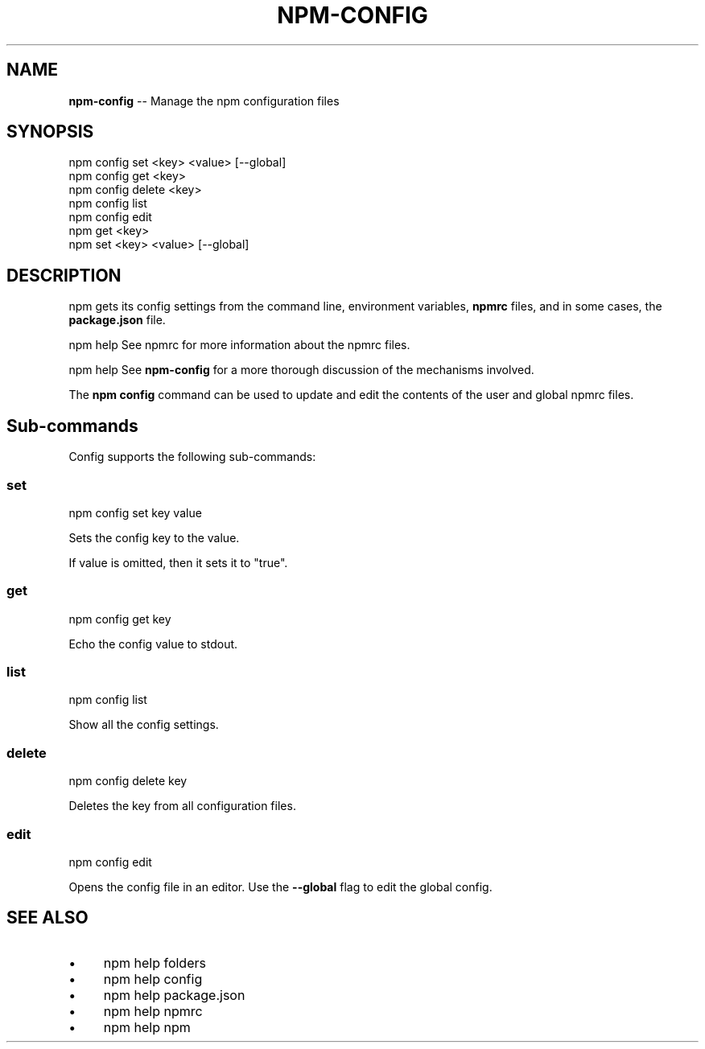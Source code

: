 .\" Generated with Ronnjs 0.3.8
.\" http://github.com/kapouer/ronnjs/
.
.TH "NPM\-CONFIG" "1" "August 2013" "" ""
.
.SH "NAME"
\fBnpm-config\fR \-\- Manage the npm configuration files
.
.SH "SYNOPSIS"
.
.nf
npm config set <key> <value> [\-\-global]
npm config get <key>
npm config delete <key>
npm config list
npm config edit
npm get <key>
npm set <key> <value> [\-\-global]
.
.fi
.
.SH "DESCRIPTION"
npm gets its config settings from the command line, environment
variables, \fBnpmrc\fR files, and in some cases, the \fBpackage\.json\fR file\.
.
.P
npm help  See npmrc for more information about the npmrc files\.
.
.P
npm help  See \fBnpm\-config\fR for a more thorough discussion of the mechanisms
involved\.
.
.P
The \fBnpm config\fR command can be used to update and edit the contents
of the user and global npmrc files\.
.
.SH "Sub\-commands"
Config supports the following sub\-commands:
.
.SS "set"
.
.nf
npm config set key value
.
.fi
.
.P
Sets the config key to the value\.
.
.P
If value is omitted, then it sets it to "true"\.
.
.SS "get"
.
.nf
npm config get key
.
.fi
.
.P
Echo the config value to stdout\.
.
.SS "list"
.
.nf
npm config list
.
.fi
.
.P
Show all the config settings\.
.
.SS "delete"
.
.nf
npm config delete key
.
.fi
.
.P
Deletes the key from all configuration files\.
.
.SS "edit"
.
.nf
npm config edit
.
.fi
.
.P
Opens the config file in an editor\.  Use the \fB\-\-global\fR flag to edit the
global config\.
.
.SH "SEE ALSO"
.
.IP "\(bu" 4
npm help  folders
.
.IP "\(bu" 4
npm help  config
.
.IP "\(bu" 4
npm help  package\.json
.
.IP "\(bu" 4
npm help  npmrc
.
.IP "\(bu" 4
npm help npm
.
.IP "" 0

